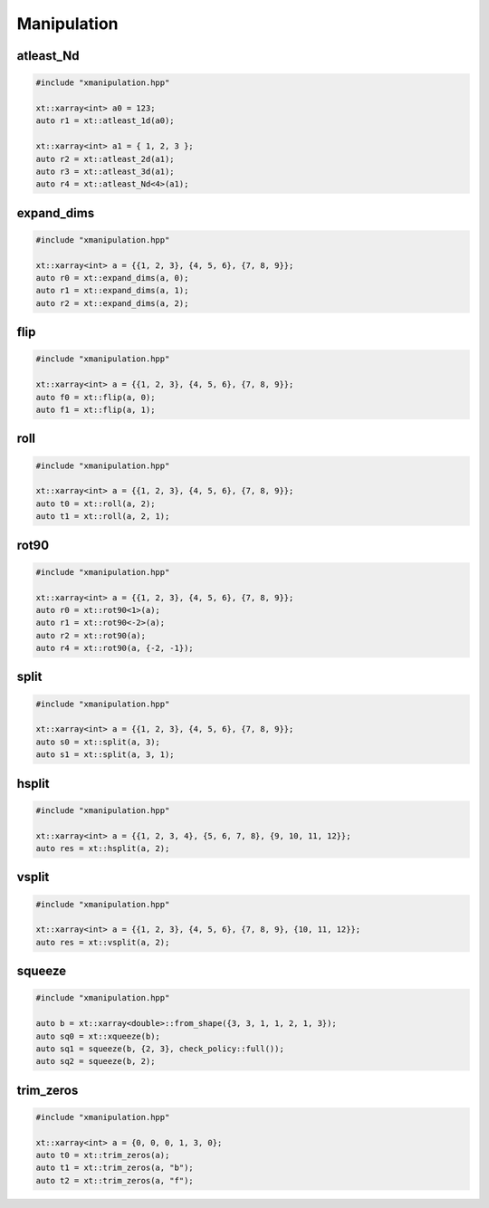 .. Copyright (c) 2016, Johan Mabille, Sylvain Corlay and Wolf Vollprecht

   Distributed under the terms of the BSD 3-Clause License.

   The full license is in the file LICENSE, distributed with this software.

Manipulation
============

atleast_Nd
----------

.. code::

    #include "xmanipulation.hpp"

    xt::xarray<int> a0 = 123;
    auto r1 = xt::atleast_1d(a0);

    xt::xarray<int> a1 = { 1, 2, 3 };
    auto r2 = xt::atleast_2d(a1);
    auto r3 = xt::atleast_3d(a1);
    auto r4 = xt::atleast_Nd<4>(a1);

expand_dims
-----------

.. code::

    #include "xmanipulation.hpp"

    xt::xarray<int> a = {{1, 2, 3}, {4, 5, 6}, {7, 8, 9}};
    auto r0 = xt::expand_dims(a, 0);
    auto r1 = xt::expand_dims(a, 1);
    auto r2 = xt::expand_dims(a, 2);

flip
----

.. code::

    #include "xmanipulation.hpp"

    xt::xarray<int> a = {{1, 2, 3}, {4, 5, 6}, {7, 8, 9}};
    auto f0 = xt::flip(a, 0);
    auto f1 = xt::flip(a, 1);

roll
----

.. code::

    #include "xmanipulation.hpp"

    xt::xarray<int> a = {{1, 2, 3}, {4, 5, 6}, {7, 8, 9}};
    auto t0 = xt::roll(a, 2);
    auto t1 = xt::roll(a, 2, 1);

rot90
-----

.. code::

    #include "xmanipulation.hpp"

    xt::xarray<int> a = {{1, 2, 3}, {4, 5, 6}, {7, 8, 9}};
    auto r0 = xt::rot90<1>(a);
    auto r1 = xt::rot90<-2>(a);
    auto r2 = xt::rot90(a);
    auto r4 = xt::rot90(a, {-2, -1});
    
split
-----

.. code::

    #include "xmanipulation.hpp"

    xt::xarray<int> a = {{1, 2, 3}, {4, 5, 6}, {7, 8, 9}};
    auto s0 = xt::split(a, 3);
    auto s1 = xt::split(a, 3, 1);

hsplit
------

.. code::

    #include "xmanipulation.hpp"

    xt::xarray<int> a = {{1, 2, 3, 4}, {5, 6, 7, 8}, {9, 10, 11, 12}};
    auto res = xt::hsplit(a, 2);
    
vsplit
------

.. code::

    #include "xmanipulation.hpp"

    xt::xarray<int> a = {{1, 2, 3}, {4, 5, 6}, {7, 8, 9}, {10, 11, 12}};
    auto res = xt::vsplit(a, 2);

squeeze
-------

.. code::

    #include "xmanipulation.hpp"

    auto b = xt::xarray<double>::from_shape({3, 3, 1, 1, 2, 1, 3});
    auto sq0 = xt::xqueeze(b);
    auto sq1 = squeeze(b, {2, 3}, check_policy::full());
    auto sq2 = squeeze(b, 2);

trim_zeros
----------

.. code::

    #include "xmanipulation.hpp"

    xt::xarray<int> a = {0, 0, 0, 1, 3, 0};
    auto t0 = xt::trim_zeros(a);
    auto t1 = xt::trim_zeros(a, "b");
    auto t2 = xt::trim_zeros(a, "f");

